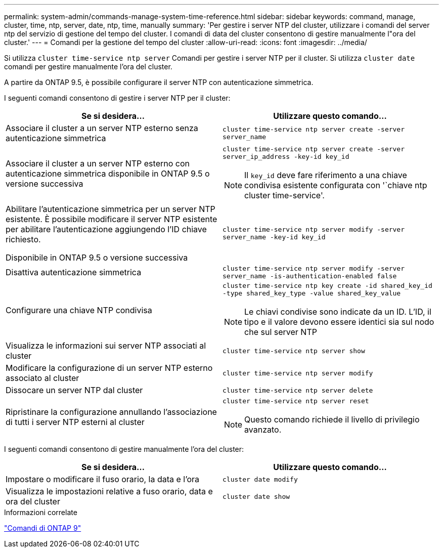 ---
permalink: system-admin/commands-manage-system-time-reference.html 
sidebar: sidebar 
keywords: command, manage, cluster, time, ntp, server, date, ntp, time, manually 
summary: 'Per gestire i server NTP del cluster, utilizzare i comandi del server ntp del servizio di gestione del tempo del cluster. I comandi di data del cluster consentono di gestire manualmente l"ora del cluster.' 
---
= Comandi per la gestione del tempo del cluster
:allow-uri-read: 
:icons: font
:imagesdir: ../media/


[role="lead"]
Si utilizza `cluster time-service ntp server` Comandi per gestire i server NTP per il cluster. Si utilizza `cluster date` comandi per gestire manualmente l'ora del cluster.

A partire da ONTAP 9.5, è possibile configurare il server NTP con autenticazione simmetrica.

I seguenti comandi consentono di gestire i server NTP per il cluster:

|===
| Se si desidera... | Utilizzare questo comando... 


 a| 
Associare il cluster a un server NTP esterno senza autenticazione simmetrica
 a| 
`cluster time-service ntp server create -server server_name`



 a| 
Associare il cluster a un server NTP esterno con autenticazione simmetrica disponibile in ONTAP 9.5 o versione successiva
 a| 
`cluster time-service ntp server create -server server_ip_address -key-id key_id`

[NOTE]
====
Il `key_id` deve fare riferimento a una chiave condivisa esistente configurata con '`chiave ntp cluster time-service'.

====


 a| 
Abilitare l'autenticazione simmetrica per un server NTP esistente. È possibile modificare il server NTP esistente per abilitare l'autenticazione aggiungendo l'ID chiave richiesto.

Disponibile in ONTAP 9.5 o versione successiva
 a| 
`cluster time-service ntp server modify -server server_name -key-id key_id`



 a| 
Disattiva autenticazione simmetrica
 a| 
`cluster time-service ntp server modify -server server_name -is-authentication-enabled false`



 a| 
Configurare una chiave NTP condivisa
 a| 
`cluster time-service ntp key create -id shared_key_id -type shared_key_type -value shared_key_value`

[NOTE]
====
Le chiavi condivise sono indicate da un ID. L'ID, il tipo e il valore devono essere identici sia sul nodo che sul server NTP

====


 a| 
Visualizza le informazioni sui server NTP associati al cluster
 a| 
`cluster time-service ntp server show`



 a| 
Modificare la configurazione di un server NTP esterno associato al cluster
 a| 
`cluster time-service ntp server modify`



 a| 
Dissocare un server NTP dal cluster
 a| 
`cluster time-service ntp server delete`



 a| 
Ripristinare la configurazione annullando l'associazione di tutti i server NTP esterni al cluster
 a| 
`cluster time-service ntp server reset`

[NOTE]
====
Questo comando richiede il livello di privilegio avanzato.

====
|===
I seguenti comandi consentono di gestire manualmente l'ora del cluster:

|===
| Se si desidera... | Utilizzare questo comando... 


 a| 
Impostare o modificare il fuso orario, la data e l'ora
 a| 
`cluster date modify`



 a| 
Visualizza le impostazioni relative a fuso orario, data e ora del cluster
 a| 
`cluster date show`

|===
.Informazioni correlate
http://docs.netapp.com/ontap-9/topic/com.netapp.doc.dot-cm-cmpr/GUID-5CB10C70-AC11-41C0-8C16-B4D0DF916E9B.html["Comandi di ONTAP 9"^]
